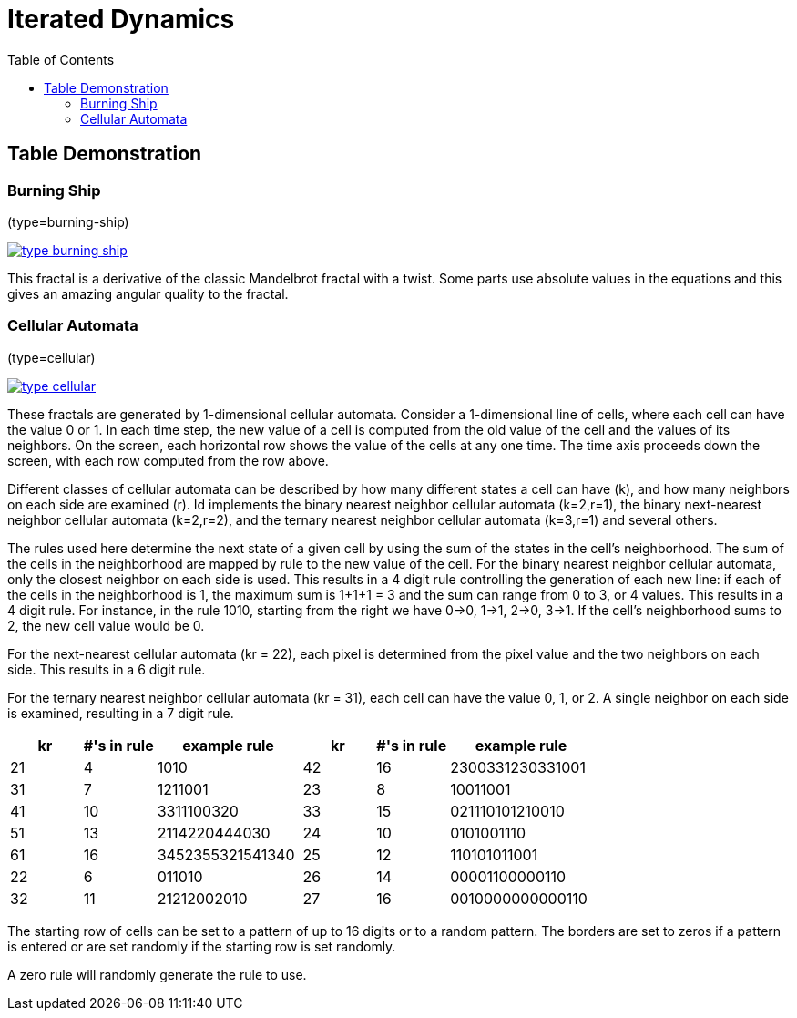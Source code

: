 = Iterated Dynamics
:stem:
:toc: left
:toclevels: 4
:experimental:

== Table Demonstration

=== Burning Ship

(type=burning-ship)

image::help/images/thumbnails/type-burning-ship.png[link=help/images/type-burning-ship.png]

This fractal is a derivative of the classic Mandelbrot fractal with a
twist.  Some parts use absolute values in the equations and this gives
an amazing angular quality to the fractal.

=== Cellular Automata

(type=cellular)

image::help/images/thumbnails/type-cellular.png[link=help/images/type-cellular.png]

These fractals are generated by 1-dimensional cellular automata.
Consider a 1-dimensional line of cells, where each cell can have the
value 0 or 1.  In each time step, the new value of a cell is computed
from the old value of the cell and the values of its neighbors.  On the
screen, each horizontal row shows the value of the cells at any one
time.  The time axis proceeds down the screen, with each row computed
from the row above.

Different classes of cellular automata can be described by how many
different states a cell can have (k), and how many neighbors on each
side are examined (r).  Id implements the binary nearest neighbor
cellular automata (k=2,r=1), the binary next-nearest neighbor cellular
automata (k=2,r=2), and the ternary nearest neighbor cellular automata
(k=3,r=1) and several others.

The rules used here determine the next state of a given cell by using
the sum of the states in the cell's neighborhood.  The sum of the cells
in the neighborhood are mapped by rule to the new value of the cell.
For the binary nearest neighbor cellular automata, only the closest
neighbor on each side is used.  This results in a 4 digit rule
controlling the generation of each new line:  if each of the cells in
the neighborhood is 1, the maximum sum is 1+1+1 = 3 and the sum can
range from 0 to 3, or 4 values.  This results in a 4 digit rule.  For
instance, in the rule 1010, starting from the right we have 0->0, 1->1,
2->0, 3->1.  If the cell's neighborhood sums to 2, the new cell value
would be 0.

For the next-nearest cellular automata (kr = 22), each pixel is
determined from the pixel value and the two neighbors on each side.
This results in a 6 digit rule.

For the ternary nearest neighbor cellular automata (kr = 31), each cell
can have the value 0, 1, or 2.  A single neighbor on each side is
examined, resulting in a 7 digit rule.

[cols="1,1,2,1,1,2"]
|===
|kr|#'s in rule|example rule|kr |#'s in rule|example rule

|21
|4
|1010
|42
|16
|2300331230331001

|31
|7
|1211001
|23
|8
|10011001

|41
|10
|3311100320
|33
|15
|021110101210010

|51
|13
|2114220444030
|24
|10
|0101001110

|61
|16
|3452355321541340
|25
|12
|110101011001

|22
|6
|011010
|26
|14
|00001100000110

|32
|11
|21212002010
|27
|16
|0010000000000110
|===

The starting row of cells can be set to a pattern of up to 16 digits or
to a random pattern.  The borders are set to zeros if a pattern is
entered or are set randomly if the starting row is set randomly.

A zero rule will randomly generate the rule to use.
